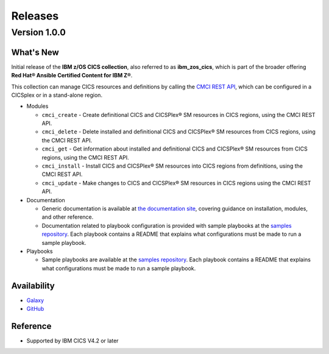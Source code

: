 .. ...............................................................................
.. © Copyright IBM Corporation 2020                                              .
.. Apache License, Version 2.0 (see https://opensource.org/licenses/Apache-2.0)  .
.. ...............................................................................

========
Releases
========

Version 1.0.0
=============

What's New
-------------------
Initial release of the **IBM z/OS CICS collection**, also referred to as **ibm_zos_cics**, which is part of the broader offering **Red Hat® Ansible Certified Content for IBM Z®**.

This collection can manage CICS resources and definitions by calling the `CMCI REST API`_, which can be configured in a CICSplex or in a stand-alone region.

* Modules

  * ``cmci_create`` - Create definitional CICS and CICSPlex® SM resources in CICS regions, using the CMCI REST API.
  * ``cmci_delete`` - Delete installed and definitional CICS and CICSPlex® SM resources from CICS regions, using the CMCI REST API.
  * ``cmci_get`` - Get information about installed and definitional CICS and CICSPlex® SM resources from CICS regions, using the CMCI REST API.
  * ``cmci_install`` - Install CICS and CICSPlex® SM resources into CICS regions from definitions, using the CMCI REST API.
  * ``cmci_update`` - Make changes to CICS and CICSPlex® SM resources in CICS regions using the CMCI REST API.


* Documentation

  * Generic documentation is available at `the documentation site`_, covering guidance on installation, modules, and other reference.

  * Documentation related to playbook configuration is provided with sample playbooks at the `samples repository`_. Each playbook contains a README that explains what configurations must be made to run a sample playbook.


* Playbooks

  * Sample playbooks are available at the `samples repository`_. Each playbook contains a README that explains what configurations must be made to run a sample playbook.

.. _samples repository:
   https://github.com/IBM/z_ansible_collections_samples/blob/master/README.md

.. _CMCI REST API:
   https://www.ibm.com/support/knowledgecenter/SSGMCP_5.6.0/fundamentals/cpsm/cpsm-cmci-restfulapi-overview.html

.. _the documentation site:
   https://ansible-collections.github.io/ibm_zos_cics/

Availability
------------

* `Galaxy`_
* `GitHub`_

.. _GitHub:
   https://github.com/ansible-collections/ibm_zos_cics

.. _Galaxy:
   https://galaxy.ansible.com/ibm/ibm_zos_cics


Reference
---------

* Supported by IBM CICS V4.2 or later

